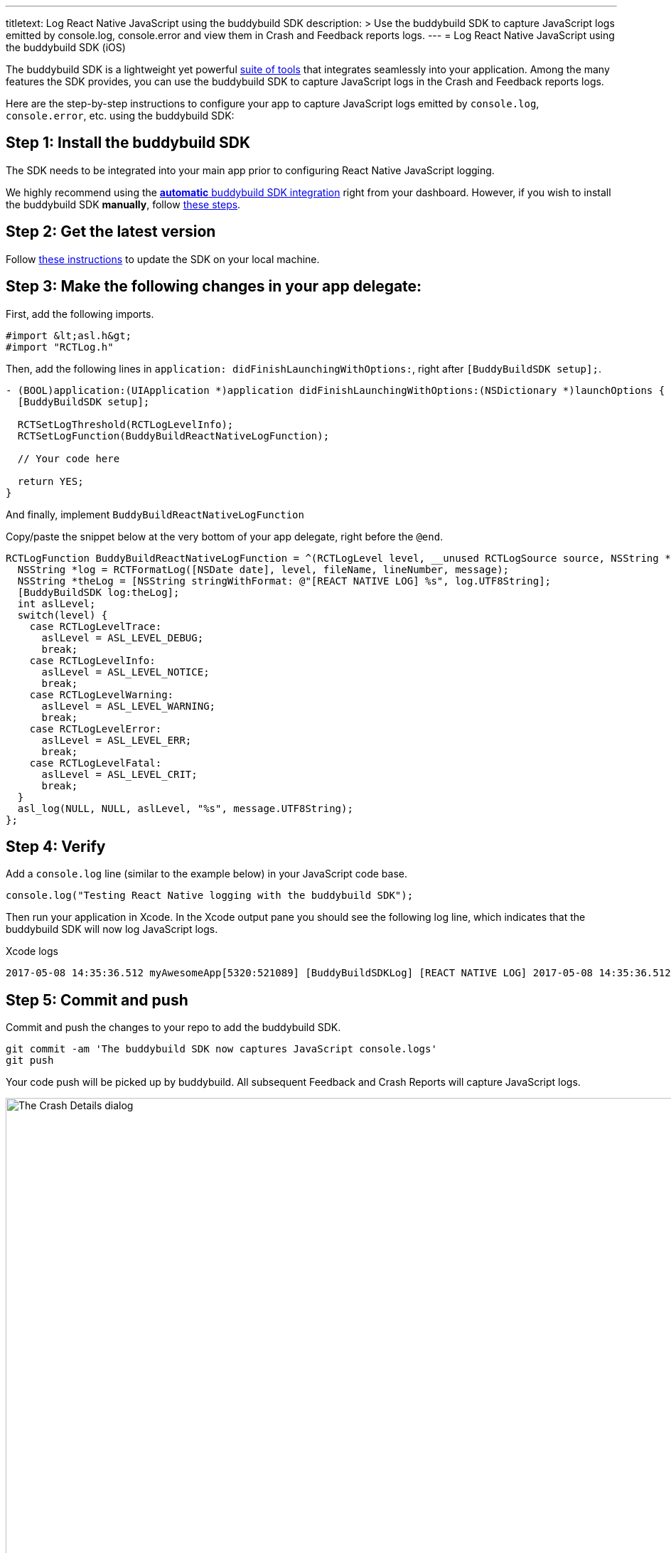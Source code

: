 ---
titletext: Log React Native JavaScript using the buddybuild SDK
description: >
  Use the buddybuild SDK to capture JavaScript logs emitted by
  console.log, console.error and view them in Crash and Feedback
  reports logs.
---
= Log React Native JavaScript using the buddybuild SDK (iOS)

The buddybuild SDK is a lightweight yet powerful
link:../../../quickstart/ios/integrate_sdk.adoc[suite of tools] that
integrates seamlessly into your application. Among the many features
the SDK provides, you can use the buddybuild SDK to capture JavaScript
logs in the Crash and Feedback reports logs.

Here are the step-by-step instructions to configure your app to capture
JavaScript logs emitted by `console.log`, `console.error`, etc. using
the buddybuild SDK:


== Step 1: Install the buddybuild SDK

The SDK needs to be integrated into your main app prior to configuring
React Native JavaScript logging.

We highly recommend using the
link:{{readme.path}}/quickstart/ios/integrate_sdk.adoc[**automatic**
buddybuild SDK integration] right from your dashboard. However, if you
wish to install the buddybuild SDK **manually**, follow
link:{{readme.path}}/sdk/integration.adoc[these steps].


== Step 2: Get the latest version

Follow link:../../../quickstart/ios/integrate_sdk.adoc#update[these
instructions] to update the SDK on your local machine.


== Step 3: Make the following changes in your app delegate:

First, add the following imports.

[source,objectivec]
----
#import &lt;asl.h&gt;
#import "RCTLog.h"
----

Then, add the following lines in `application:
didFinishLaunchingWithOptions:`, right after `[BuddyBuildSDK setup];`.

[source,objectivec]
----
- (BOOL)application:(UIApplication *)application didFinishLaunchingWithOptions:(NSDictionary *)launchOptions {
  [BuddyBuildSDK setup];

  RCTSetLogThreshold(RCTLogLevelInfo);
  RCTSetLogFunction(BuddyBuildReactNativeLogFunction);

  // Your code here

  return YES;
}
----

And finally, implement `BuddyBuildReactNativeLogFunction`

Copy/paste the snippet below at the very bottom of your app delegate,
right before the `@end`.

[source,objectivec]
----
RCTLogFunction BuddyBuildReactNativeLogFunction = ^(RCTLogLevel level, __unused RCTLogSource source, NSString *fileName, NSNumber *lineNumber, NSString *message) {
  NSString *log = RCTFormatLog([NSDate date], level, fileName, lineNumber, message);
  NSString *theLog = [NSString stringWithFormat: @"[REACT NATIVE LOG] %s", log.UTF8String];
  [BuddyBuildSDK log:theLog];
  int aslLevel;
  switch(level) {
    case RCTLogLevelTrace:
      aslLevel = ASL_LEVEL_DEBUG;
      break;
    case RCTLogLevelInfo:
      aslLevel = ASL_LEVEL_NOTICE;
      break;
    case RCTLogLevelWarning:
      aslLevel = ASL_LEVEL_WARNING;
      break;
    case RCTLogLevelError:
      aslLevel = ASL_LEVEL_ERR;
      break;
    case RCTLogLevelFatal:
      aslLevel = ASL_LEVEL_CRIT;
      break;
  }
  asl_log(NULL, NULL, aslLevel, "%s", message.UTF8String);
};
----


== Step 4: Verify

Add a `console.log` line (similar to the example below) in your
JavaScript code base.

[source,javascript]
----
console.log("Testing React Native logging with the buddybuild SDK");
----

Then run your application in Xcode. In the Xcode output pane you should
see the following log line, which indicates that the buddybuild SDK will
now log JavaScript logs.

.Xcode logs
[source,text]
----
2017-05-08 14:35:36.512 myAwesomeApp[5320:521089] [BuddyBuildSDKLog] [REACT NATIVE LOG] 2017-05-08 14:35:36.512 [info][tid:com.facebook.react.JavaScript] Testing React Native logging with the buddybuild SDK
----

== Step 5: Commit and push

Commit and push the changes to your repo to add the buddybuild SDK.

[source,bash]
----
git commit -am 'The buddybuild SDK now captures JavaScript console.logs'
git push
----

Your code push will be picked up by buddybuild. All subsequent Feedback
and Crash Reports will capture JavaScript logs.

image:img/1.png["The Crash Details dialog", 1274, 702]
